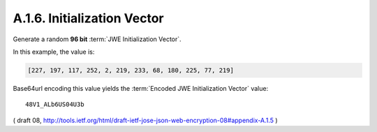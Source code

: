 A.1.6. Initialization Vector
^^^^^^^^^^^^^^^^^^^^^^^^^^^^^^^^^^^^^^^^^^^^^


Generate a random **96 bit** :term:`JWE Initialization Vector`.  

In this example, the value is:

.. code-block:: javascript

   [227, 197, 117, 252, 2, 219, 233, 68, 180, 225, 77, 219]

Base64url encoding this value yields the :term:`Encoded JWE Initialization Vector` value:

::

     48V1_ALb6US04U3b


( draft 08, http://tools.ietf.org/html/draft-ietf-jose-json-web-encryption-08#appendix-A.1.5 )
